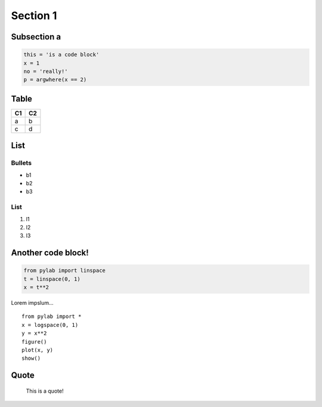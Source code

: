 Section 1
=========

Subsection a
------------

.. code:: python

    this = 'is a code block'
    x = 1
    no = 'really!'
    p = argwhere(x == 2)

.. image:: hood.jpg

Table
-----

+------+------+
| C1   | C2   |
+======+======+
| a    | b    |
+------+------+
| c    | d    |
+------+------+

List
----

Bullets
~~~~~~~

-  b1
-  b2
-  b3

List
~~~~

1. l1
2. l2
3. l3

Another code block!
----------------------

.. code:: python

    from pylab import linspace
    t = linspace(0, 1)
    x = t**2


Lorem impslum...

::

    from pylab import *
    x = logspace(0, 1)
    y = x**2
    figure()
    plot(x, y)
    show()

Quote
-------

    This is a quote!
